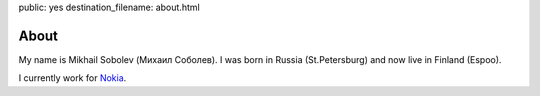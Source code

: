 public: yes
destination_filename: about.html

About
=====

.. image:: me.jpg
    :scale: 30
    :alt: My recent picture
    :class: me

My name is Mikhail Sobolev (Михаил Соболев).  I was born in Russia
(St.Petersburg) and now live in Finland (Espoo).

I currently work for `Nokia <http://nokia.com>`_.
